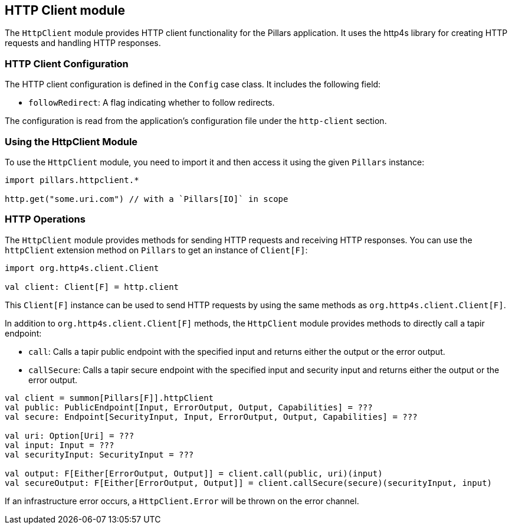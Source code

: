 == HTTP Client module
:project-name: Pillars
:author: {project-name} Team
:toc: preamble
:icons: font
:jbake-type: page
:jbake-title: HTTP Client Module
:jbake-status: published
ifndef::imagesdir[]
:imagesdir: ../../images
endif::imagesdir[]
ifndef::projectRootDir[]
:projectRootDir: ../../../../../..
endif::projectRootDir[]

The `HttpClient` module provides HTTP client functionality for the Pillars application.
It uses the http4s library for creating HTTP requests and handling HTTP responses.

=== HTTP Client Configuration

The HTTP client configuration is defined in the `Config` case class.
It includes the following field:

* `followRedirect`: A flag indicating whether to follow redirects.

The configuration is read from the application's configuration file under the `http-client` section.

=== Using the HttpClient Module

To use the `HttpClient` module, you need to import it and then access it using the given `Pillars` instance:

[source,scala,linenums]
--
import pillars.httpclient.*

http.get("some.uri.com") // with a `Pillars[IO]` in scope
--

=== HTTP Operations

The `HttpClient` module provides methods for sending HTTP requests and receiving HTTP responses.
You can use the `httpClient` extension method on `Pillars` to get an instance of `Client[F]`:

[source,scala,linenums,role="data-noescape"]
--
import org.http4s.client.Client

val client: Client[F] = http.client
--

This `Client[F]` instance can be used to send HTTP requests by using the same methods as `org.http4s.client.Client[F]`.

In addition to `org.http4s.client.Client[F]` methods, the `HttpClient` module provides methods to directly call a tapir endpoint:

* `call`: Calls a tapir public endpoint with the specified input and returns either the output or the error output.
* `callSecure`: Calls a tapir secure endpoint with the specified input and security input and returns either the output or the error output.

[source,scala,linenums]
--
val client = summon[Pillars[F]].httpClient
val public: PublicEndpoint[Input, ErrorOutput, Output, Capabilities] = ???
val secure: Endpoint[SecurityInput, Input, ErrorOutput, Output, Capabilities] = ???

val uri: Option[Uri] = ???
val input: Input = ???
val securityInput: SecurityInput = ???

val output: F[Either[ErrorOutput, Output]] = client.call(public, uri)(input)
val secureOutput: F[Either[ErrorOutput, Output]] = client.callSecure(secure)(securityInput, input)
--

If an infrastructure error occurs, a `HttpClient.Error` will be thrown on the error channel.
